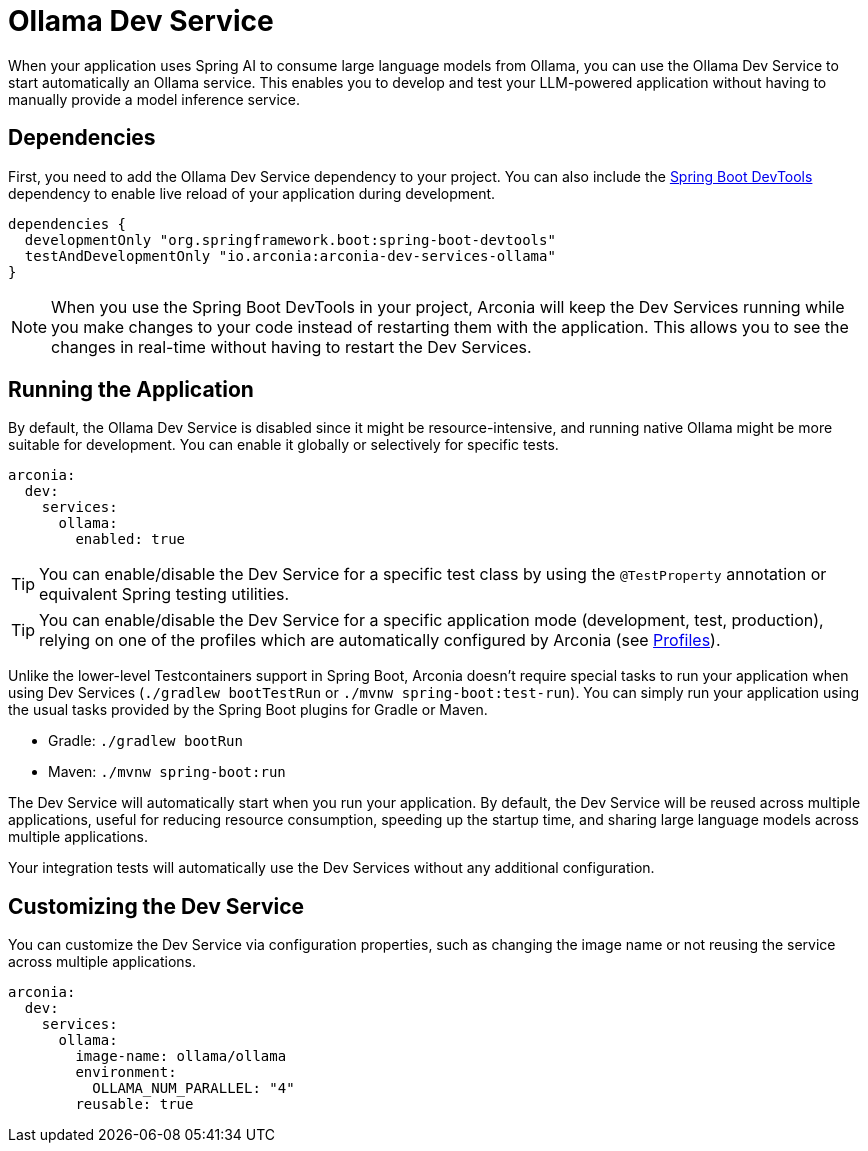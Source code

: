 = Ollama Dev Service

When your application uses Spring AI to consume large language models from Ollama, you can use the Ollama Dev Service to start automatically an Ollama service. This enables you to develop and test your LLM-powered application without having to manually provide a model inference service.

== Dependencies

First, you need to add the Ollama Dev Service dependency to your project. You can also include the https://docs.spring.io/spring-boot/reference/using/devtools.html[Spring Boot DevTools] dependency to enable live reload of your application during development.

[source,groovy]
----
dependencies {
  developmentOnly "org.springframework.boot:spring-boot-devtools"
  testAndDevelopmentOnly "io.arconia:arconia-dev-services-ollama"
}
----

NOTE: When you use the Spring Boot DevTools in your project, Arconia will keep the Dev Services running while you make changes to your code instead of restarting them with the application. This allows you to see the changes in real-time without having to restart the Dev Services.

== Running the Application

By default, the Ollama Dev Service is disabled since it might be resource-intensive, and running native Ollama might be more suitable for development. You can enable it globally or selectively for specific tests.

[source,yaml]
----
arconia:
  dev:
    services:
      ollama:
        enabled: true
----

TIP: You can enable/disable the Dev Service for a specific test class by using the `@TestProperty` annotation or equivalent Spring testing utilities.

TIP: You can enable/disable the Dev Service for a specific application mode (development, test, production), relying on one of the profiles which are automatically configured by Arconia (see xref:../../ROOT/core-features/profiles.adoc[Profiles]).

Unlike the lower-level Testcontainers support in Spring Boot, Arconia doesn't require special tasks to run your application when using Dev Services (`./gradlew bootTestRun` or `./mvnw spring-boot:test-run`). You can simply run your application using the usual tasks provided by the Spring Boot plugins for Gradle or Maven.

* Gradle: `./gradlew bootRun`
* Maven: `./mvnw spring-boot:run`

The Dev Service will automatically start when you run your application. By default, the Dev Service will be reused across multiple applications, useful for reducing resource consumption, speeding up the startup time, and sharing large language models across multiple applications.

Your integration tests will automatically use the Dev Services without any additional configuration.

== Customizing the Dev Service

You can customize the Dev Service via configuration properties, such as changing the image name or not reusing the service across multiple applications.

[source,yaml]
----
arconia:
  dev:
    services:
      ollama:
        image-name: ollama/ollama
        environment:
          OLLAMA_NUM_PARALLEL: "4"
        reusable: true
----
